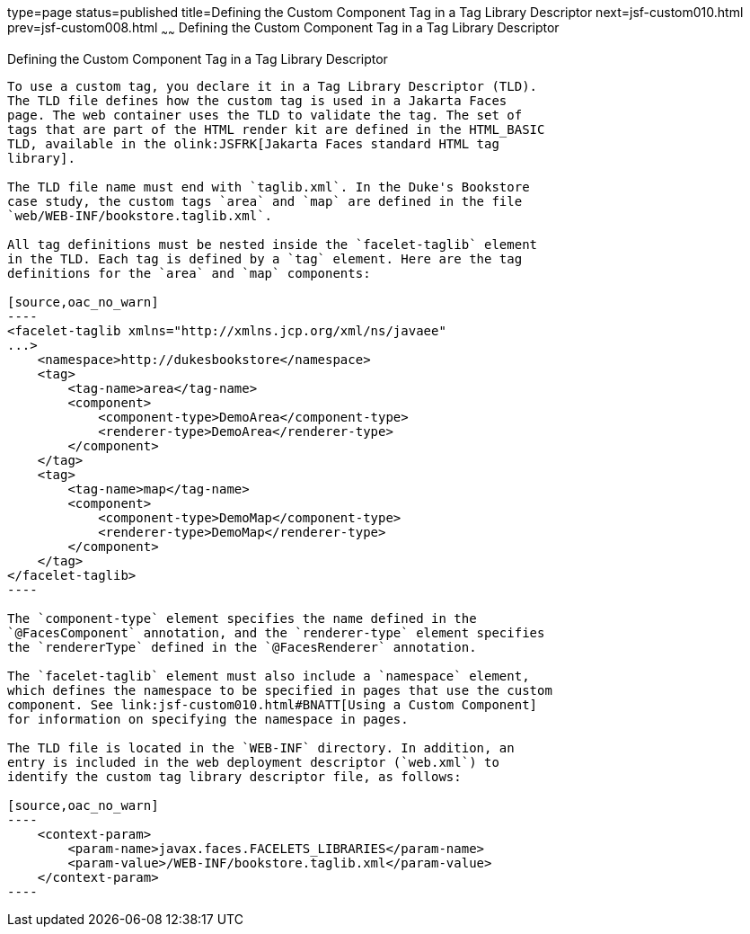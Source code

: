 type=page
status=published
title=Defining the Custom Component Tag in a Tag Library Descriptor
next=jsf-custom010.html
prev=jsf-custom008.html
~~~~~~
Defining the Custom Component Tag in a Tag Library Descriptor
=============================================================

[[BNAWN]][[defining-the-custom-component-tag-in-a-tag-library-descriptor]]

Defining the Custom Component Tag in a Tag Library Descriptor
-------------------------------------------------------------

To use a custom tag, you declare it in a Tag Library Descriptor (TLD).
The TLD file defines how the custom tag is used in a Jakarta Faces
page. The web container uses the TLD to validate the tag. The set of
tags that are part of the HTML render kit are defined in the HTML_BASIC
TLD, available in the olink:JSFRK[Jakarta Faces standard HTML tag
library].

The TLD file name must end with `taglib.xml`. In the Duke's Bookstore
case study, the custom tags `area` and `map` are defined in the file
`web/WEB-INF/bookstore.taglib.xml`.

All tag definitions must be nested inside the `facelet-taglib` element
in the TLD. Each tag is defined by a `tag` element. Here are the tag
definitions for the `area` and `map` components:

[source,oac_no_warn]
----
<facelet-taglib xmlns="http://xmlns.jcp.org/xml/ns/javaee"
...>
    <namespace>http://dukesbookstore</namespace>
    <tag>
        <tag-name>area</tag-name>
        <component>
            <component-type>DemoArea</component-type>
            <renderer-type>DemoArea</renderer-type>
        </component>
    </tag>
    <tag>
        <tag-name>map</tag-name>
        <component>
            <component-type>DemoMap</component-type>
            <renderer-type>DemoMap</renderer-type>
        </component>
    </tag>
</facelet-taglib>
----

The `component-type` element specifies the name defined in the
`@FacesComponent` annotation, and the `renderer-type` element specifies
the `rendererType` defined in the `@FacesRenderer` annotation.

The `facelet-taglib` element must also include a `namespace` element,
which defines the namespace to be specified in pages that use the custom
component. See link:jsf-custom010.html#BNATT[Using a Custom Component]
for information on specifying the namespace in pages.

The TLD file is located in the `WEB-INF` directory. In addition, an
entry is included in the web deployment descriptor (`web.xml`) to
identify the custom tag library descriptor file, as follows:

[source,oac_no_warn]
----
    <context-param>
        <param-name>javax.faces.FACELETS_LIBRARIES</param-name>
        <param-value>/WEB-INF/bookstore.taglib.xml</param-value>
    </context-param>
----


